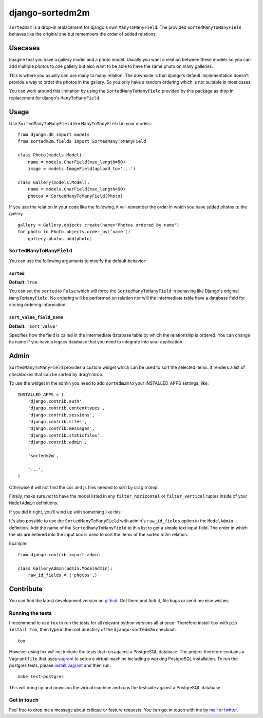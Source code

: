 ================
django-sortedm2m
================

.. image:: https://travis-ci.org/gregmuellegger/django-sortedm2m.png
   :alt: Build Status
   :target: https://travis-ci.org/gregmuellegger/django-sortedm2m

``sortedm2m`` is a drop-in replacement for django's own ``ManyToManyField``.
The provided ``SortedManyToManyField`` behaves like the original one but
remembers the order of added relations.

Usecases
========

Imagine that you have a gallery model and a photo model. Usually you want a
relation between these models so you can add multiple photos to one gallery
but also want to be able to have the same photo on many galleries.

This is where you usually can use many to many relation. The downside is that
django's default implementation doesn't provide a way to order the photos in
the gallery. So you only have a random ordering which is not suitable in most
cases.

You can work around this limitation by using the ``SortedManyToManyField``
provided by this package as drop in replacement for django's
``ManyToManyField``.

Usage
=====

Use ``SortedManyToManyField`` like ``ManyToManyField`` in your models::

    from django.db import models
    from sortedm2m.fields import SortedManyToManyField

    class Photo(models.Model):
        name = models.CharField(max_length=50)
        image = models.ImageField(upload_to='...')

    class Gallery(models.Model):
        name = models.CharField(max_length=50)
        photos = SortedManyToManyField(Photo)

If you use the relation in your code like the following, it will remember the
order in which you have added photos to the gallery. ::

    gallery = Gallery.objects.create(name='Photos ordered by name')
    for photo in Photo.objects.order_by('name'):
        gallery.photos.add(photo)

``SortedManyToManyField``
-------------------------

You can use the following arguments to modify the default behavior:

``sorted``
~~~~~~~~~~

**Default:** ``True``

You can set the ``sorted`` to ``False`` which will force the
``SortedManyToManyField`` in behaving like Django's original
``ManyToManyField``. No ordering will be performed on relation nor will the
intermediate table have a database field for storing ordering information.

``sort_value_field_name``
~~~~~~~~~~~~~~~~~~~~~~~~~

**Default:** ``'sort_value'``

Specifies how the field is called in the intermediate database table by which
the relationship is ordered. You can change its name if you have a legacy
database that you need to integrate into your application.

Admin
=====

``SortedManyToManyField`` provides a custom widget which can be used to sort
the selected items. It renders a list of checkboxes that can be sorted by
drag'n'drop.

To use the widget in the admin you need to add ``sortedm2m`` to your
INSTALLED_APPS settings, like::

   INSTALLED_APPS = (
       'django.contrib.auth',
       'django.contrib.contenttypes',
       'django.contrib.sessions',
       'django.contrib.sites',
       'django.contrib.messages',
       'django.contrib.staticfiles',
       'django.contrib.admin',
   
       'sortedm2m',

       '...',
   )

Otherwise it will not find the css and js files needed to sort by drag'n'drop.

Finally, make sure *not* to have the model listed in any ``filter_horizontal``
or ``filter_vertical`` tuples inside of your ``ModelAdmin`` definitions.

If you did it right, you'll wind up with something like this:

.. image:: http://i.imgur.com/HjIW7MI.jpg

It's also possible to use the ``SortedManyToManyField`` with admin's
``raw_id_fields`` option in the ``ModelAdmin`` definition. Add the name of the
``SortedManyToManyField`` to this list to get a simple text input field. The
order in which the ids are entered into the input box is used to sort the
items of the sorted m2m relation.

Example::

    from django.contrib import admin

    class GalleryAdmin(admin.ModelAdmin):
        raw_id_fields = ('photos',)

Contribute
==========

You can find the latest development version on github_. Get there and fork it,
file bugs or send me nice wishes.

.. _github: http://github.com/gregmuellegger/django-sortedm2m

Running the tests
-----------------

I recommend to use ``tox`` to run the tests for all relevant python versions
all at once. Therefore install ``tox`` with ``pip install tox``, then type in
the root directory of the ``django-sortedm2m`` checkout::

   tox

However using tox will not include the tests that run against a PostgreSQL
database. The project therefore contains a ``Vagrantfile`` that uses vagrant_
to setup a virtual machine including a working PostgreSQL installation. To
run the postgres tests, please `install vagrant`_ and then run::

   make test-postgres

This will bring up and provision the virtual machine and runs the testsuite
against a PostgreSQL database.

.. _vagrant: http://www.vagrantup.com/
.. _install vagrant: http://www.vagrantup.com/downloads

Get in touch
------------

Feel free to drop me a message about critique or feature requests. You can get
in touch with me by mail_ or twitter_.

.. _mail: mailto:gregor@muellegger.de
.. _twitter: http://twitter.com/gregmuellegger
